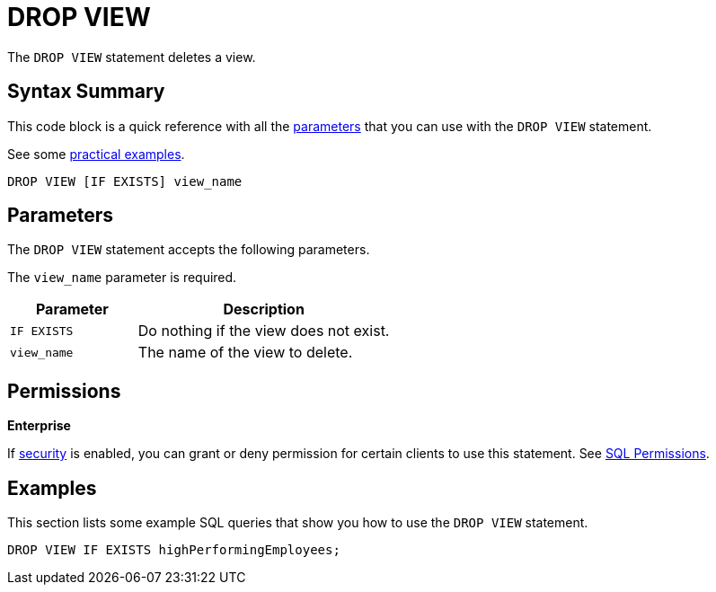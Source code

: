 = DROP VIEW
:description: The DROP VIEW statement deletes a view.

The `DROP VIEW` statement deletes a view.

== Syntax Summary

This code block is a quick reference with all the <<parameters, parameters>> that you can use with the `DROP VIEW` statement.

See some <<examples, practical examples>>.

[source,sql]
----
DROP VIEW [IF EXISTS] view_name
----

== Parameters

The `DROP VIEW` statement accepts the following parameters.

The `view_name` parameter is required.

[cols="1m,2a"]
|===
|Parameter | Description

|IF EXISTS
|Do nothing if the view does not exist.

|view_name
|The name of the view to delete.

|===

== Permissions
[.enterprise]*Enterprise*

If xref:security:enabling-jaas.adoc[security] is enabled, you can grant or deny permission for certain clients to use this statement. See xref:security:native-client-security.adoc#sql-permission[SQL Permissions].

== Examples

This section lists some example SQL queries that show you how to use the `DROP VIEW` statement.

[source,sql]
----
DROP VIEW IF EXISTS highPerformingEmployees;
----




